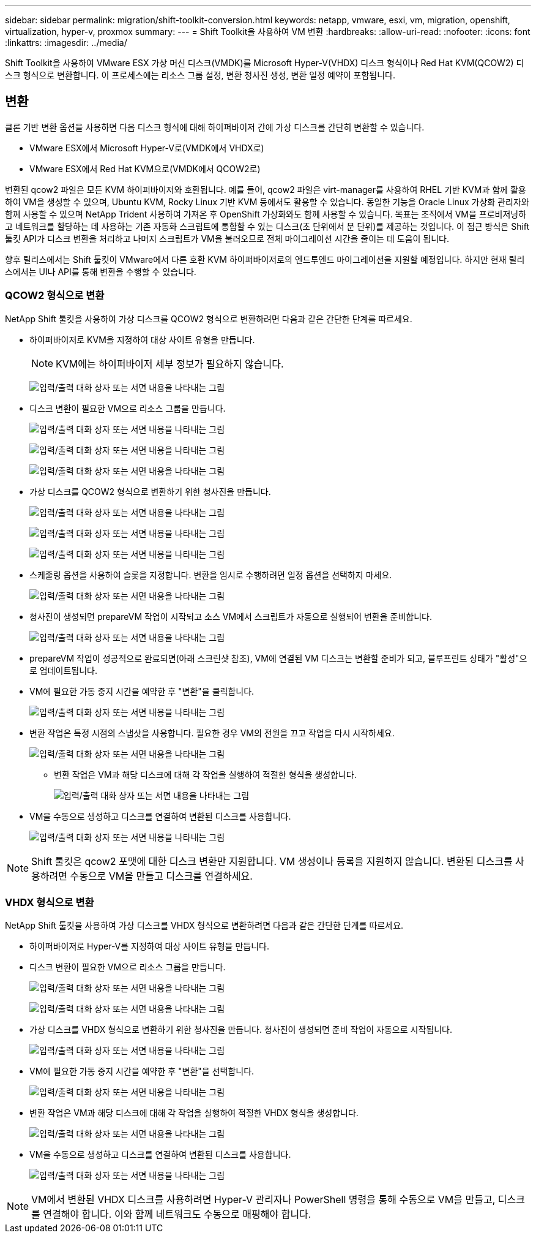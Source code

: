 ---
sidebar: sidebar 
permalink: migration/shift-toolkit-conversion.html 
keywords: netapp, vmware, esxi, vm, migration, openshift, virtualization, hyper-v, proxmox 
summary:  
---
= Shift Toolkit을 사용하여 VM 변환
:hardbreaks:
:allow-uri-read: 
:nofooter: 
:icons: font
:linkattrs: 
:imagesdir: ../media/


[role="lead"]
Shift Toolkit을 사용하여 VMware ESX 가상 머신 디스크(VMDK)를 Microsoft Hyper-V(VHDX) 디스크 형식이나 Red Hat KVM(QCOW2) 디스크 형식으로 변환합니다.  이 프로세스에는 리소스 그룹 설정, 변환 청사진 생성, 변환 일정 예약이 포함됩니다.



== 변환

클론 기반 변환 옵션을 사용하면 다음 디스크 형식에 대해 하이퍼바이저 간에 가상 디스크를 간단히 변환할 수 있습니다.

* VMware ESX에서 Microsoft Hyper-V로(VMDK에서 VHDX로)
* VMware ESX에서 Red Hat KVM으로(VMDK에서 QCOW2로)


변환된 qcow2 파일은 모든 KVM 하이퍼바이저와 호환됩니다.  예를 들어, qcow2 파일은 virt-manager를 사용하여 RHEL 기반 KVM과 함께 활용하여 VM을 생성할 수 있으며, Ubuntu KVM, Rocky Linux 기반 KVM 등에서도 활용할 수 있습니다.  동일한 기능을 Oracle Linux 가상화 관리자와 함께 사용할 수 있으며 NetApp Trident 사용하여 가져온 후 OpenShift 가상화와도 함께 사용할 수 있습니다.  목표는 조직에서 VM을 프로비저닝하고 네트워크를 할당하는 데 사용하는 기존 자동화 스크립트에 통합할 수 있는 디스크(초 단위에서 분 단위)를 제공하는 것입니다.  이 접근 방식은 Shift 툴킷 API가 디스크 변환을 처리하고 나머지 스크립트가 VM을 불러오므로 전체 마이그레이션 시간을 줄이는 데 도움이 됩니다.

향후 릴리스에서는 Shift 툴킷이 VMware에서 다른 호환 KVM 하이퍼바이저로의 엔드투엔드 마이그레이션을 지원할 예정입니다.  하지만 현재 릴리스에서는 UI나 API를 통해 변환을 수행할 수 있습니다.



=== QCOW2 형식으로 변환

NetApp Shift 툴킷을 사용하여 가상 디스크를 QCOW2 형식으로 변환하려면 다음과 같은 간단한 단계를 따르세요.

* 하이퍼바이저로 KVM을 지정하여 대상 사이트 유형을 만듭니다.
+

NOTE: KVM에는 하이퍼바이저 세부 정보가 필요하지 않습니다.

+
image:shift-toolkit-057.png["입력/출력 대화 상자 또는 서면 내용을 나타내는 그림"]

* 디스크 변환이 필요한 VM으로 리소스 그룹을 만듭니다.
+
image:shift-toolkit-058.png["입력/출력 대화 상자 또는 서면 내용을 나타내는 그림"]

+
image:shift-toolkit-059.png["입력/출력 대화 상자 또는 서면 내용을 나타내는 그림"]

+
image:shift-toolkit-060.png["입력/출력 대화 상자 또는 서면 내용을 나타내는 그림"]

* 가상 디스크를 QCOW2 형식으로 변환하기 위한 청사진을 만듭니다.
+
image:shift-toolkit-061.png["입력/출력 대화 상자 또는 서면 내용을 나타내는 그림"]

+
image:shift-toolkit-062.png["입력/출력 대화 상자 또는 서면 내용을 나타내는 그림"]

+
image:shift-toolkit-063.png["입력/출력 대화 상자 또는 서면 내용을 나타내는 그림"]

* 스케줄링 옵션을 사용하여 슬롯을 지정합니다.  변환을 임시로 수행하려면 일정 옵션을 선택하지 마세요.
+
image:shift-toolkit-064.png["입력/출력 대화 상자 또는 서면 내용을 나타내는 그림"]

* 청사진이 생성되면 prepareVM 작업이 시작되고 소스 VM에서 스크립트가 자동으로 실행되어 변환을 준비합니다.
+
image:shift-toolkit-065.png["입력/출력 대화 상자 또는 서면 내용을 나타내는 그림"]

* prepareVM 작업이 성공적으로 완료되면(아래 스크린샷 참조), VM에 연결된 VM 디스크는 변환할 준비가 되고, 블루프린트 상태가 "활성"으로 업데이트됩니다.
* VM에 필요한 가동 중지 시간을 예약한 후 "변환"을 클릭합니다.
+
image:shift-toolkit-066.png["입력/출력 대화 상자 또는 서면 내용을 나타내는 그림"]

* 변환 작업은 특정 시점의 스냅샷을 사용합니다.  필요한 경우 VM의 전원을 끄고 작업을 다시 시작하세요.
+
image:shift-toolkit-067.png["입력/출력 대화 상자 또는 서면 내용을 나타내는 그림"]

+
** 변환 작업은 VM과 해당 디스크에 대해 각 작업을 실행하여 적절한 형식을 생성합니다.
+
image:shift-toolkit-068.png["입력/출력 대화 상자 또는 서면 내용을 나타내는 그림"]



* VM을 수동으로 생성하고 디스크를 연결하여 변환된 디스크를 사용합니다.
+
image:shift-toolkit-069.png["입력/출력 대화 상자 또는 서면 내용을 나타내는 그림"]




NOTE: Shift 툴킷은 qcow2 포맷에 대한 디스크 변환만 지원합니다.  VM 생성이나 등록을 지원하지 않습니다.  변환된 디스크를 사용하려면 수동으로 VM을 만들고 디스크를 연결하세요.



=== VHDX 형식으로 변환

NetApp Shift 툴킷을 사용하여 가상 디스크를 VHDX 형식으로 변환하려면 다음과 같은 간단한 단계를 따르세요.

* 하이퍼바이저로 Hyper-V를 지정하여 대상 사이트 유형을 만듭니다.
* 디스크 변환이 필요한 VM으로 리소스 그룹을 만듭니다.
+
image:shift-toolkit-070.png["입력/출력 대화 상자 또는 서면 내용을 나타내는 그림"]

+
image:shift-toolkit-071.png["입력/출력 대화 상자 또는 서면 내용을 나타내는 그림"]

* 가상 디스크를 VHDX 형식으로 변환하기 위한 청사진을 만듭니다.  청사진이 생성되면 준비 작업이 자동으로 시작됩니다.
+
image:shift-toolkit-072.png["입력/출력 대화 상자 또는 서면 내용을 나타내는 그림"]

* VM에 필요한 가동 중지 시간을 예약한 후 "변환"을 선택합니다.
+
image:shift-toolkit-073.png["입력/출력 대화 상자 또는 서면 내용을 나타내는 그림"]

* 변환 작업은 VM과 해당 디스크에 대해 각 작업을 실행하여 적절한 VHDX 형식을 생성합니다.
+
image:shift-toolkit-074.png["입력/출력 대화 상자 또는 서면 내용을 나타내는 그림"]

* VM을 수동으로 생성하고 디스크를 연결하여 변환된 디스크를 사용합니다.
+
image:shift-toolkit-075.png["입력/출력 대화 상자 또는 서면 내용을 나타내는 그림"]




NOTE: VM에서 변환된 VHDX 디스크를 사용하려면 Hyper-V 관리자나 PowerShell 명령을 통해 수동으로 VM을 만들고, 디스크를 연결해야 합니다.  이와 함께 네트워크도 수동으로 매핑해야 합니다.
